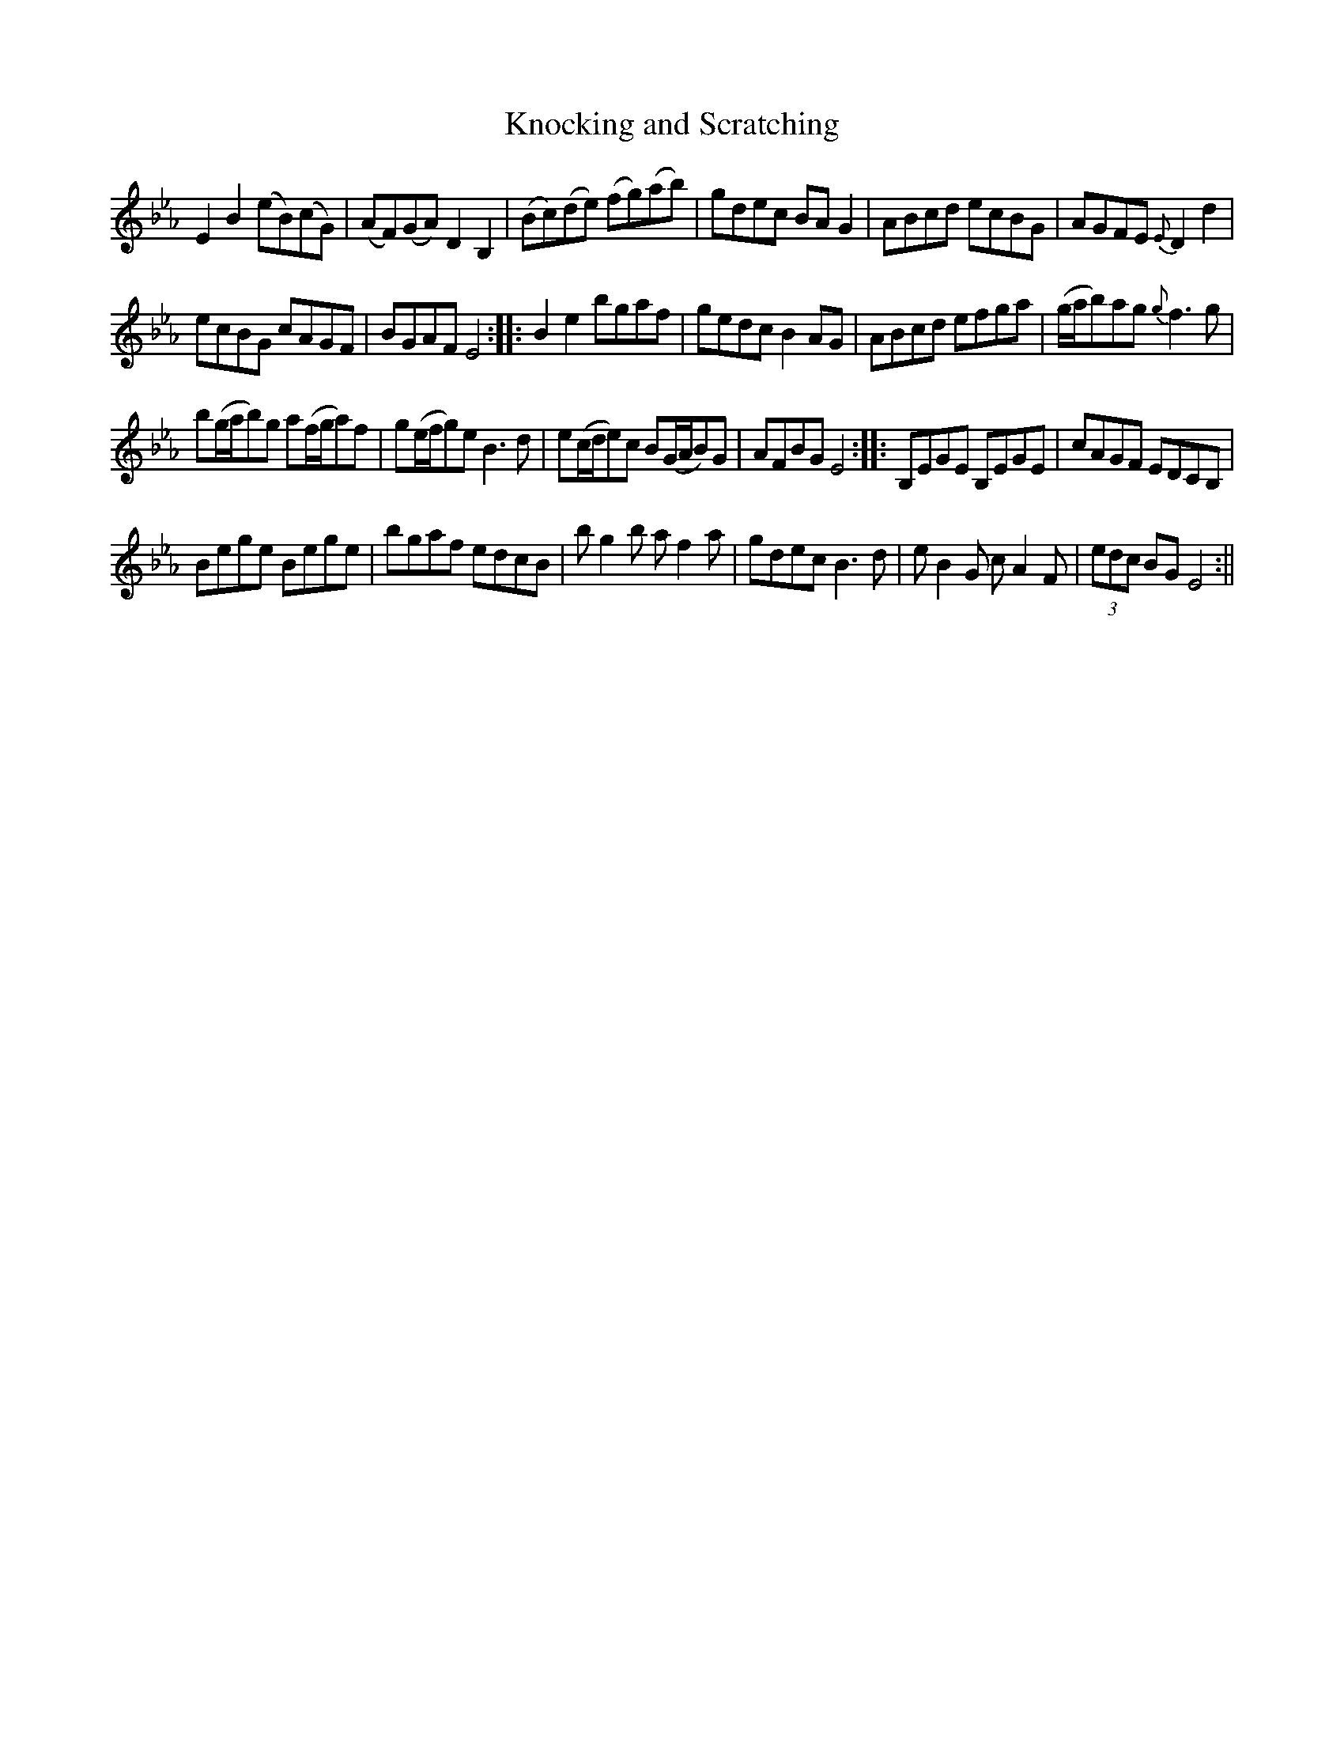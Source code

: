 X:139
T:Knocking and Scratching
M:C |
L:1/8
B:Thompson's Compleat Collection of 200 Favourite Country Dances, vol. 2 (London, 1765)
Z:Transcribed and edited by Flynn Titford-Mock, 2007
Z:abc's:AK/Fiddler's Companion
K:Eb
E2B2 (eB)(cG) | (AF)(GA) D2B,2 | (Bc)(de) (fg)(ab) | gdec BA G2 | ABcd ecBG | AGFE {E}D2d2 |
ecBG cAGF | BGAF E4::B2e2 bgaf | gedc B2 AG | ABcd efga | (g/a/b)ag {g}f3g |
b(g/a/b)g a(f/g/a)f | g(e/f/g)e B3d | e(c/d/e)c B(G/A/B)G | AFBG E4::B,EGE B,EGE | cAGF EDCB, |
Bege Bege | bgaf edcB | bg2b af2a | gdec B3d | e B2G cA2 F | (3edc BG E4 :||
